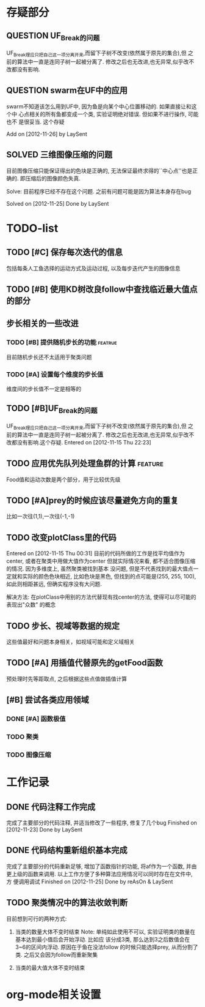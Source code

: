 #  -*- mode: org -*-

* 存疑部分
** QUESTION UF_Break的问题
   UF_Break理应只把自己这一项分离开来,而留下子树不改变(依然属于原先的集合),但
   之前的算法中一直是连同子树一起被分离了. 修改之后也无改进,也无异常,似乎改不
   改都没有影响.

** QUESTION swarm在UF中的应用
   swarm不知道该怎么用到UF中, 因为鱼是向某个中心位置移动的. 如果直接让和这个中
   心点相关的所有鱼都变成一个类, 实验证明绝对错误. 但如果不进行操作, 可能也不
   是很妥当. 这个存疑

   Add on [2012-11-26] by LaySent

** SOLVED 三维图像压缩的问题
   目前图像压缩只能保证得出的色块是正确的, 无法保证最终求得的``中心点''也是正
   确的. 即压缩后的图像颜色失真. 

   Solve: 目前程序已经不存在这个问题. 之前有问题可能是因为算法本身存在bug

   Solved on [2012-11-25]
   Done by LaySent
* TODO-list
** TODO [#C] 保存每次迭代的信息
   包括每条人工鱼选择的运动方式及运动过程, 以及每步迭代产生的图像信息

** TODO [#B] 使用KD树改良follow中查找临近最大值点的部分
** 步长相关的一些改进
*** TODO [#B] 提供随机步长的功能 				    :featrue:
    目前随机步长还不太适用于聚类问题

*** TODO [#A] 设置每个维度的步长值
    维度间的步长值不一定是相等的

** TODO [#B]UF_Break的问题
   UF_Break理应只把自己这一项分离开来,而留下子树不改变(依然属于原先的集合),但
   之前的算法中一直是连同子树一起被分离了. 修改之后也无改进,也无异常,似乎改不
   改都没有影响.这个存疑.
   Entered on [2012-11-15 Thu 22:23]

** TODO 应用优先队列处理鱼群的计算				       :feature:
    Food值和运动次数是两个部分，用于比较优先级

** TODO [#A]prey的时候应该尽量避免方向的重复
    比如一次往(1,1),一次往(-1,-1)    

** TODO 改变plotClass里的代码
   Entered on [2012-11-15 Thu 00:31]
   目前的代码所做的工作是找平均值作为center, 或者在聚类中用做大值作为center
   但就实际情况来看, 都不适合图像压缩的情况. 因为多维度上, 虽然聚类被找到基本
   没问题, 但是不代表找到的最大值点一定就和实际的颜色色块相近, 比如色块是黑色,
   但找到的点可能是(255, 255, 100), 如此则相距甚远, 但确实程序没有大问题.
   
   解决方法:
   在plotClass中用别的方法代替现有找center的方法, 使得可以尽可能的表现出"众数"
   的概念

** TODO 步长、视域等数据的规定
    这些值最好和问题本身相关，如视域可能和定义域相关

** TODO [#A] 用插值代替原先的getFood函数
   预处理时先等距取点, 之后根据这些点值做插值计算
** [#B] 尝试各类应用领域
*** DONE [#A] 函数极值
*** TODO 聚类
*** TODO 图像压缩
* 工作记录
** DONE 代码注释工作完成
   完成了主要部分的代码注释, 并适当修改了一些程序, 修复了几个bug
   Finished on [2012-11-23]
   Done by LaySent

** DONE 代码结构重新组织基本完成
   完成了主要部分的代码重新足够, 增加了函数指针的功能, 将af作为一个函数, 并由
   更上级的函数来调用. 以上工作方便了多种算法应用情况可以同时存在在文件中, 方
   便调用调试
   Finished on [2012-11-25]
   Done by reAsOn & LaySent
** TODO 聚类情况中的算法收敛判断
   目前想到可行的两种方式:
   1. 当类的数量大体不变时结束
      Note:
      单纯如此使用不可以, 实验证明类的数量在基本达到最小值后会开始浮动. 比如应
      该分成3类, 那么达到3之后数值会在3~6的区间内浮动. 原因在于鱼在没法follow
      的时候只能选择prey, 从而分割了类. 之后又会因为follow而重新聚集

   2. 当类的最大值大体不变时结束
* org-mode相关设置
#+STARUP: overview
#+STARUP: hidestars
#+TODO: TODO STARTING QUESTION | SOLVED DONE
#+TAGS: {@feature @bug}
  
